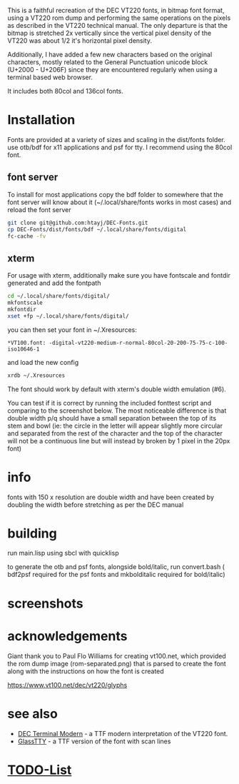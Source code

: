 This is a faithful recreation of the DEC VT220 fonts, in bitmap font format, using a VT220 rom dump and performing the same operations on the pixels as described in the VT220 technical manual. The only departure is that the bitmap is stretched 2x vertically since the vertical pixel density of the VT220 was about 1/2 it's horizontal pixel density.


Additionally, I have added a few new characters based on the original characters, mostly related to the General Punctuation unicode block (U+2000 - U+206F) since they are encountered regularly when using a terminal based web browser.


It includes both 80col and 136col fonts.

* Installation
Fonts are provided at a variety of sizes and scaling in the dist/fonts folder. use otb/bdf for x11 applications and psf for tty. I recommend using the 80col font.

** font server
To install for most applications copy the bdf folder to somewhere that the font server will know about it (~/.local/share/fonts works in most cases) and reload the font server
#+BEGIN_SRC bash
git clone git@github.com:htayj/DEC-Fonts.git
cp DEC-Fonts/dist/fonts/bdf ~/.local/share/fonts/digital
fc-cache -fv
#+END_SRC 

** xterm
For usage with xterm, additionally make sure you have fontscale and fontdir generated and add the fontpath
#+BEGIN_SRC bash
cd ~/.local/share/fonts/digital/
mkfontscale
mkfontdir
xset +fp ~/.local/share/fonts/digital/
#+END_SRC 

you can then set your font in ~/.Xresources:
#+BEGIN_SRC Xdefaults
*VT100.font: -digital-vt220-medium-r-normal-80col-20-200-75-75-c-100-iso10646-1
#+END_SRC 

and load the new config
#+BEGIN_SRC bash
xrdb ~/.Xresources
#+END_SRC 

The font should work by default with xterm's double width emulation (\e#6).

You can test if it is correct by running the included fonttest script and comparing to the screenshot below. The most noticeable difference is that double width p/q should have a small separation between the top of its stem and bowl (ie: the circle in the letter will appear slightly more circular and separated from the rest of the character and the top of the character will not be a continuous line but will instead by broken by 1 pixel in the 20px font)

* info
fonts with 150 x resolution are double width and have been created by doubling the width before stretching as per the DEC manual

* building
run main.lisp using sbcl with quicklisp

to generate the otb and psf fonts, alongside bold/italic, run convert.bash ( bdf2psf required for the psf fonts and mkbolditalic required for bold/italic)

*  screenshots
[[file:sample.png]] [[file:nethack_DECgraphics.png]]

* acknowledgements
Giant thank you to Paul Flo Williams for creating vt100.net, which provided the rom dump image (rom-separated.png) that is parsed to create the font along with the instructions on how the font is created

https://www.vt100.net/dec/vt220/glyphs

* see also
- [[https://web.archive.org/web/20160908194141/http://www.vtxemu.com/download.html][DEC Terminal Modern]] - a TTF modern interpretation of the VT220 font.
- [[https://github.com/svofski/glasstty][GlassTTY]] - a TTF version of the font with scan lines 

 
* [[file:TODOs.org][TODO-List]]
